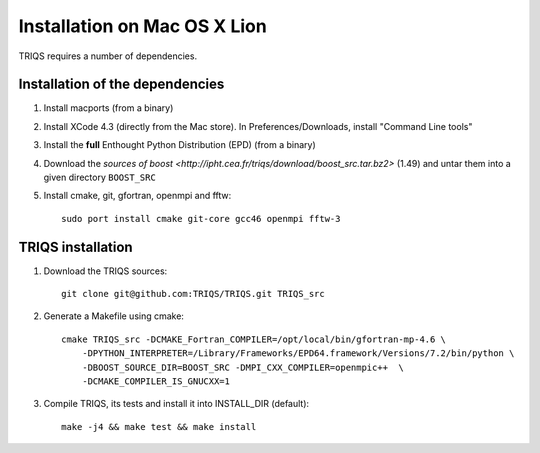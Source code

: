.. index:: install_on_osx_lion

.. _install_on_osx_lion:


Installation on Mac OS X Lion
=============================
TRIQS requires a number of dependencies.


Installation of the dependencies
________________________________

#. Install macports (from a binary)
#. Install XCode 4.3 (directly from the Mac store). In Preferences/Downloads, install "Command Line tools"
#. Install the **full** Enthought Python Distribution (EPD) (from a binary)
#. Download the `sources of boost <http://ipht.cea.fr/triqs/download/boost_src.tar.bz2>` (1.49) and untar them into a given directory ``BOOST_SRC``
#. Install cmake, git, gfortran, openmpi and fftw::

      sudo port install cmake git-core gcc46 openmpi fftw-3


TRIQS installation
__________________

#. Download the TRIQS sources::

      git clone git@github.com:TRIQS/TRIQS.git TRIQS_src

#. Generate a Makefile using cmake::

      cmake TRIQS_src -DCMAKE_Fortran_COMPILER=/opt/local/bin/gfortran-mp-4.6 \
          -DPYTHON_INTERPRETER=/Library/Frameworks/EPD64.framework/Versions/7.2/bin/python \
          -DBOOST_SOURCE_DIR=BOOST_SRC -DMPI_CXX_COMPILER=openmpic++  \
          -DCMAKE_COMPILER_IS_GNUCXX=1

#. Compile TRIQS, its tests and install it into INSTALL_DIR (default)::

      make -j4 && make test && make install 


